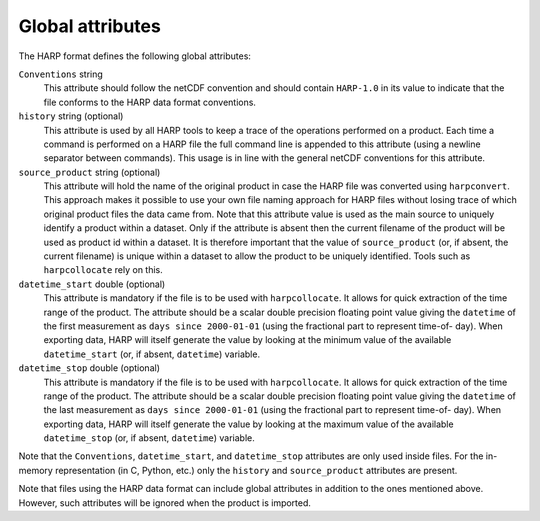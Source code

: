 Global attributes
=================

The HARP format defines the following global attributes:

``Conventions`` string
  This attribute should follow the netCDF convention and should contain ``HARP-1.0`` in its value to indicate that the
  file conforms to the HARP data format conventions.

``history`` string (optional)
  This attribute is used by all HARP tools to keep a trace of the operations performed on a product. Each time a command
  is performed on a HARP file the full command line is appended to this attribute (using a newline separator between
  commands). This usage is in line with the general netCDF conventions for this attribute.

``source_product`` string (optional)
  This attribute will hold the name of the original product in case the HARP file was converted using ``harpconvert``.
  This approach makes it possible to use your own file naming approach for HARP files without losing trace of which
  original product files the data came from.
  Note that this attribute value is used as the main source to uniquely identify a product within a dataset.
  Only if the attribute is absent then the current filename of the product will be used as product id within a dataset.
  It is therefore important that the value of ``source_product`` (or, if absent, the current filename) is unique within
  a dataset to allow the product to be uniquely identified. Tools such as ``harpcollocate`` rely on this.

``datetime_start`` double (optional)
  This attribute is mandatory if the file is to be used with ``harpcollocate``. It allows for quick extraction of the
  time range of the product. The attribute should be a scalar double precision floating point value giving the
  ``datetime`` of the first measurement as ``days since 2000-01-01`` (using the fractional part to represent time-of-
  day). When exporting data, HARP will itself generate the value by looking at the minimum value of the available
  ``datetime_start`` (or, if absent, ``datetime``) variable.

``datetime_stop`` double (optional)
  This attribute is mandatory if the file is to be used with ``harpcollocate``. It allows for quick extraction of the
  time range of the product. The attribute should be a scalar double precision floating point value giving the
  ``datetime`` of the last measurement as ``days since 2000-01-01`` (using the fractional part to represent time-of-
  day). When exporting data, HARP will itself generate the value by looking at the maximum value of the available
  ``datetime_stop`` (or, if absent, ``datetime``) variable.


Note that the ``Conventions``, ``datetime_start``, and ``datetime_stop`` attributes are only used inside files.
For the in-memory representation (in C, Python, etc.) only the ``history`` and ``source_product`` attributes are present.

Note that files using the HARP data format can include global attributes in addition to the ones mentioned above.
However, such attributes will be ignored when the product is imported.
